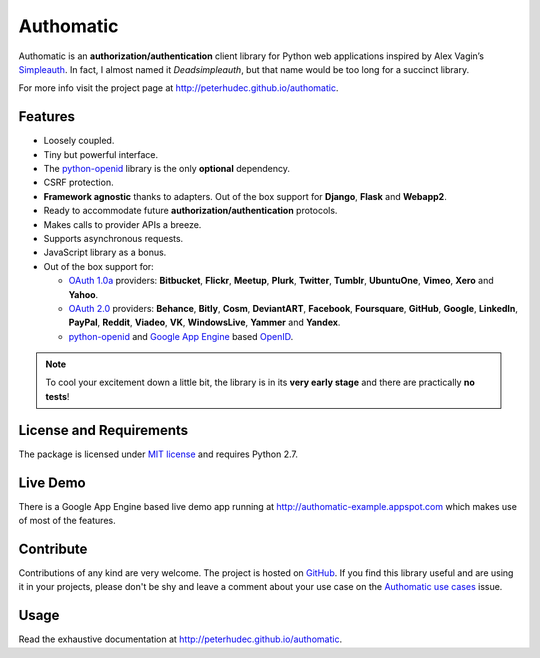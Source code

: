 .. |gae| replace:: Google App Engine
.. _gae: https://developers.google.com/appengine/

.. |webapp2| replace:: Webapp2
.. _webapp2: http://webapp-improved.appspot.com/

.. |oauth2| replace:: OAuth 2.0
.. _oauth2: http://oauth.net/2/

.. |oauth1| replace:: OAuth 1.0a
.. _oauth1: http://oauth.net/core/1.0a/

.. |openid| replace:: OpenID
.. _openid: http://openid.net/

.. |pyopenid| replace:: python-openid
.. _pyopenid: http://pypi.python.org/pypi/python-openid/

==========
Authomatic
==========

Authomatic
is an **authorization/authentication**
client library for Python web applications
inspired by Alex Vagin’s `Simpleauth <http://code.google.com/p/gae-simpleauth/>`_.
In fact, I almost named it *Deadsimpleauth*,
but that name would be too long
for a succinct library.

For more info visit the project page at http://peterhudec.github.io/authomatic.

Features
========

*	Loosely coupled.
*	Tiny but powerful interface.
*	The |pyopenid|_ library is the only **optional** dependency.
*	CSRF protection.
*	**Framework agnostic** thanks to adapters.
	Out of the box support for **Django**, **Flask** and **Webapp2**. 
*	Ready to accommodate future **authorization/authentication** protocols.
*	Makes calls to provider APIs a breeze.
*	Supports asynchronous requests.
*	JavaScript library as a bonus.
*	Out of the box support for:

	*	|oauth1|_ providers: **Bitbucket**, **Flickr**, **Meetup**, **Plurk**, **Twitter**,
		**Tumblr**, **UbuntuOne**, **Vimeo**, **Xero** and **Yahoo**.
	*	|oauth2|_ providers: **Behance**, **Bitly**, **Cosm**, **DeviantART**, **Facebook**,
		**Foursquare**, **GitHub**, **Google**, **LinkedIn**, **PayPal**, **Reddit**, **Viadeo**,
		**VK**, **WindowsLive**, **Yammer** and **Yandex**.
	*	|pyopenid|_ and |gae|_ based |openid|_.

.. note::

	To cool your excitement down a little bit,
	the library is in its **very early stage**
	and there are practically **no tests**!

License and Requirements
========================

The package is licensed under `MIT license <http://en.wikipedia.org/wiki/MIT_License>`_ 
and requires Python 2.7.

Live Demo
=========

There is a |gae| based live demo app running at
http://authomatic-example.appspot.com which makes use of most of the features.

Contribute
==========

Contributions of any kind are very welcome.
The project is hosted on `GitHub <https://github.com/peterhudec/authomatic>`_.
If you find this library useful and are using it in your projects,
please don't be shy and leave a comment about your use case on the
`Authomatic use cases <https://github.com/peterhudec/authomatic/issues/1>`_ issue.

Usage
=====

Read the exhaustive documentation at http://peterhudec.github.io/authomatic.
